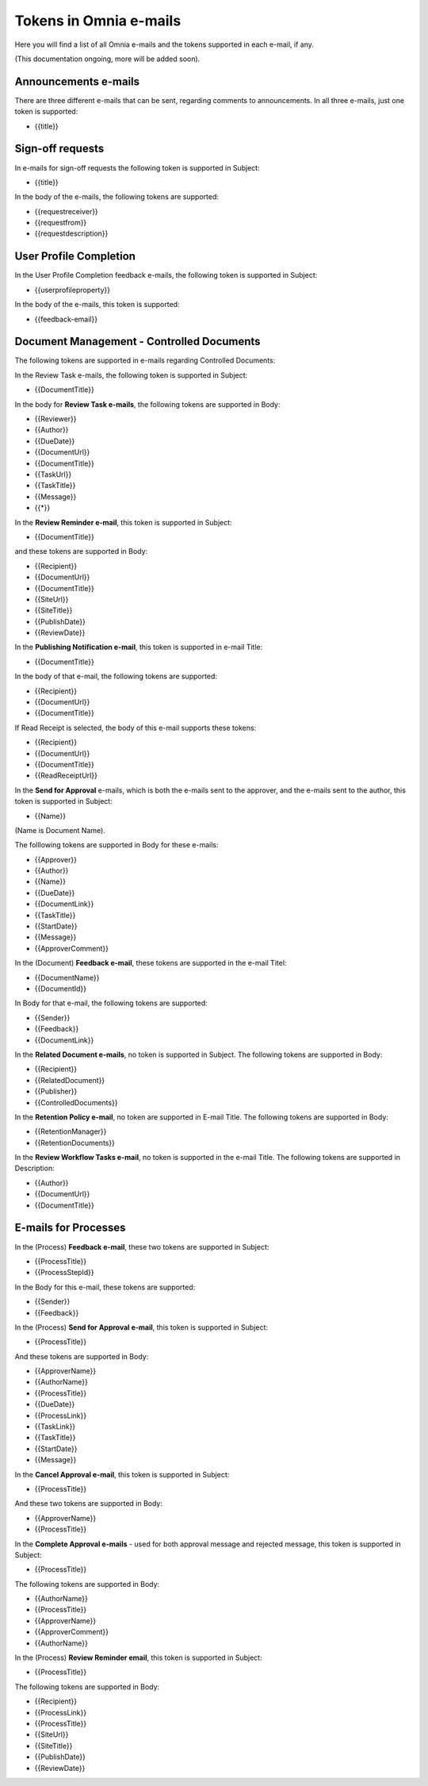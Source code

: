 Tokens in Omnia e-mails
=========================

Here you will find a list of all Omnia e-mails and the tokens supported in each e-mail, if any.

(This documentation ongoing, more will be added soon).

Announcements e-mails
-------------------------
There are three different e-mails that can be sent, regarding comments to announcements. In all three e-mails, just one token is supported:

+ {{title}}

Sign-off requests
---------------------
In e-mails for sign-off requests the following token is supported in Subject:

+ {{title}}

In the body of the e-mails, the following tokens are supported:

+ {{requestreceiver}}
+ {{requestfrom}}
+ {{requestdescription}}

User Profile Completion
-------------------------
In the User Profile Completion feedback e-mails, the following token is supported in Subject:

+ {{userprofileproperty}}

In the body of the e-mails, this token is supported:

+ {{feedback-email}}

Document Management - Controlled Documents
--------------------------------------------
The following tokens are supported in e-mails regarding Controlled Documents:

In the Review Task e-mails, the following token is supported in Subject:

+ {{DocumentTitle}}

In the body for **Review Task e-mails**, the following tokens are supported in Body:

+ {{Reviewer}}
+ {{Author}}
+ {{DueDate}}
+ {{DocumentUrl}}
+ {{DocumentTitle}}
+ {{TaskUrl}}
+ {{TaskTitle}}
+ {{Message}}
+ {{*}}

In the **Review Reminder e-mail**, this token is supported in Subject:

+ {{DocumentTitle}}

and these tokens are supported in Body:

+ {{Recipient}}
+ {{DocumentUrl}}
+ {{DocumentTitle}}
+ {{SiteUrl}}
+ {{SiteTitle}}
+ {{PublishDate}}
+ {{ReviewDate}}

In the **Publishing Notification e-mail**, this token is supported in e-mail Title:

+ {{DocumentTitle}}

In the body of that e-mail, the following tokens are supported:

+ {{Recipient}}
+ {{DocumentUrl}}
+ {{DocumentTitle}}

If Read Receipt is selected, the body of this e-mail supports these tokens:

+ {{Recipient}}
+ {{DocumentUrl}}
+ {{DocumentTitle}}
+ {{ReadReceiptUrl}}

In the **Send for Approval** e-mails, which is both the e-mails sent to the approver, and the e-mails sent to the author, this token is supported in Subject:

+ {{Name}}

(Name is Document Name).

The folllowing tokens are supported in Body for these e-mails:

+ {{Approver}}
+ {{Author}}
+ {{Name}}
+ {{DueDate}}
+ {{DocumentLink}}
+ {{TaskTitle}}
+ {{StartDate}}
+ {{Message}}
+ {{ApproverComment}}

In the (Document) **Feedback e-mail**, these tokens are supported in the e-mail Titel:

+ {{DocumentName}}
+ {{DocumentId}}

In Body for that e-mail, the following tokens are supported:

+ {{Sender}}
+ {{Feedback}}
+ {{DocumentLink}}

In the **Related Document e-mails**, no token is supported in Subject. The following tokens are supported in Body:

+ {{Recipient}}
+ {{RelatedDocument}}
+ {{Publisher}}
+ {{ControlledDocuments}}

In the **Retention Policy e-mail**, no token are supported in E-mail Title. The following tokens are supported in Body:

+ {{RetentionManager}}
+ {{RetentionDocuments}}

In the **Review Workflow Tasks e-mail**, no token is supported in the e-mail Title. The following tokens are supported in Description:

+ {{Author}}
+ {{DocumentUrl}}
+ {{DocumentTitle}}

E-mails for Processes
----------------------
In the (Process) **Feedback e-mail**, these two tokens are supported in Subject:

+ {{ProcessTitle}}
+ {{ProcessStepId}}

In the Body for this e-mail, these tokens are supported:

+ {{Sender}}
+ {{Feedback}}

In the (Process) **Send for Approval e-mail**, this token is supported in Subject:

+ {{ProcessTitle}}

And these tokens are supported in Body:

+ {{ApproverName}}
+ {{AuthorName}}
+ {{ProcessTitle}}
+ {{DueDate}}
+ {{ProcessLink}}
+ {{TaskLink}}
+ {{TaskTitle}}
+ {{StartDate}}
+ {{Message}}

In the **Cancel Approval e-mail**, this token is supported in Subject:

+ {{ProcessTitle}}

And these two tokens are supported in Body:

+ {{ApproverName}}
+ {{ProcessTitle}}

In the **Complete Approval e-mails** - used for both approval message and rejected message, this token is supported in Subject:

+ {{ProcessTitle}}

The following tokens are supported in Body:

+ {{AuthorName}}
+ {{ProcessTitle}}
+ {{ApproverName}} 
+ {{ApproverComment}}
+ {{AuthorName}}

In the (Process) **Review Reminder email**, this token is supported in Subject:

+ {{ProcessTitle}}

The following tokens are supported in Body:

+ {{Recipient}}
+ {{ProcessLink}}
+ {{ProcessTitle}}
+ {{SiteUrl}}
+ {{SiteTitle}}
+ {{PublishDate}}
+ {{ReviewDate}}

